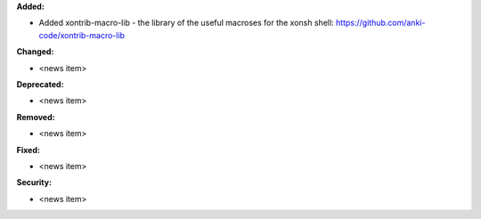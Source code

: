 **Added:**

* Added xontrib-macro-lib - the library of the useful macroses for the xonsh shell: https://github.com/anki-code/xontrib-macro-lib

**Changed:**

* <news item>

**Deprecated:**

* <news item>

**Removed:**

* <news item>

**Fixed:**

* <news item>

**Security:**

* <news item>
